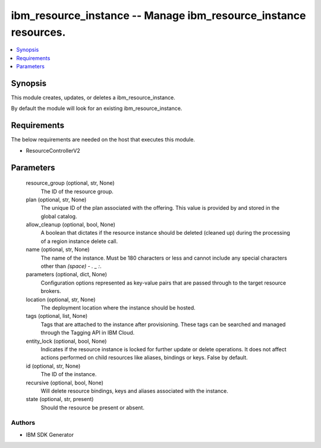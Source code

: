 
ibm_resource_instance -- Manage ibm_resource_instance resources.
================================================================

.. contents::
   :local:
   :depth: 1


Synopsis
--------

This module creates, updates, or deletes a ibm_resource_instance.

By default the module will look for an existing ibm_resource_instance.



Requirements
------------
The below requirements are needed on the host that executes this module.

- ResourceControllerV2



Parameters
----------

  resource_group (optional, str, None)
    The ID of the resource group.


  plan (optional, str, None)
    The unique ID of the plan associated with the offering. This value is provided by and stored in the global catalog.


  allow_cleanup (optional, bool, None)
    A boolean that dictates if the resource instance should be deleted (cleaned up) during the processing of a region instance delete call.


  name (optional, str, None)
    The name of the instance. Must be 180 characters or less and cannot include any special characters other than `(space) - . _ :`.


  parameters (optional, dict, None)
    Configuration options represented as key-value pairs that are passed through to the target resource brokers.


  location (optional, str, None)
    The deployment location where the instance should be hosted.


  tags (optional, list, None)
    Tags that are attached to the instance after provisioning. These tags can be searched and managed through the Tagging API in IBM Cloud.


  entity_lock (optional, bool, None)
    Indicates if the resource instance is locked for further update or delete operations. It does not affect actions performed on child resources like aliases, bindings or keys. False by default.


  id (optional, str, None)
    The ID of the instance.


  recursive (optional, bool, None)
    Will delete resource bindings, keys and aliases associated with the instance.


  state (optional, str, present)
    Should the resource be present or absent.













Authors
~~~~~~~

- IBM SDK Generator

